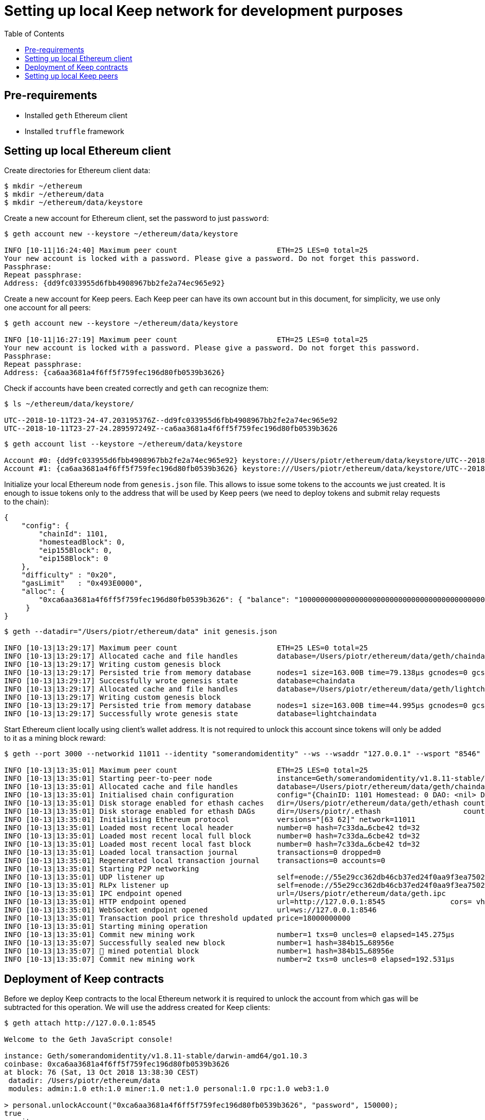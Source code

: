 :toc: macro

= Setting up local Keep network for development purposes

toc::[]

== Pre-requirements
* Installed `geth` Ethereum client
* Installed `truffle` framework

== Setting up local Ethereum client

Create directories for Ethereum client data:

```
$ mkdir ~/ethereum
$ mkdir ~/ethereum/data
$ mkdir ~/ethereum/data/keystore
```

Create a new account for Ethereum client, set the password to just `password`:
```
$ geth account new --keystore ~/ethereum/data/keystore

INFO [10-11|16:24:40] Maximum peer count                       ETH=25 LES=0 total=25
Your new account is locked with a password. Please give a password. Do not forget this password.
Passphrase: 
Repeat passphrase: 
Address: {dd9fc033955d6fbb4908967bb2fe2a74ec965e92}
```

Create a new account for Keep peers. Each Keep peer can have its own account 
but in this document, for simplicity, we use only one account for all peers:
```
$ geth account new --keystore ~/ethereum/data/keystore

INFO [10-11|16:27:19] Maximum peer count                       ETH=25 LES=0 total=25
Your new account is locked with a password. Please give a password. Do not forget this password.
Passphrase: 
Repeat passphrase: 
Address: {ca6aa3681a4f6ff5f759fec196d80fb0539b3626}
```

Check if accounts have been created correctly and `geth` can recognize them:
```
$ ls ~/ethereum/data/keystore/

UTC--2018-10-11T23-24-47.203195376Z--dd9fc033955d6fbb4908967bb2fe2a74ec965e92
UTC--2018-10-11T23-27-24.289597249Z--ca6aa3681a4f6ff5f759fec196d80fb0539b3626
```

```
$ geth account list --keystore ~/ethereum/data/keystore

Account #0: {dd9fc033955d6fbb4908967bb2fe2a74ec965e92} keystore:///Users/piotr/ethereum/data/keystore/UTC--2018-10-11T23-24-47.203195376Z--dd9fc033955d6fbb4908967bb2fe2a74ec965e92
Account #1: {ca6aa3681a4f6ff5f759fec196d80fb0539b3626} keystore:///Users/piotr/ethereum/data/keystore/UTC--2018-10-11T23-27-24.289597249Z--ca6aa3681a4f6ff5f759fec196d80fb0539b3626
```

Initialize your local Ethereum node from `genesis.json` file. This allows to 
issue some tokens to the accounts we just created. It is enough to issue tokens 
only to the address that will be used by Keep peers (we need to deploy tokens  
and submit relay requests to the chain):
```
{
    "config": {
        "chainId": 1101,
        "homesteadBlock": 0,
        "eip155Block": 0,
        "eip158Block": 0
    },
    "difficulty" : "0x20",
    "gasLimit"   : "0x493E0000",
    "alloc": {
        "0xca6aa3681a4f6ff5f759fec196d80fb0539b3626": { "balance": "1000000000000000000000000000000000000000000000000000000" }
     }
}
```

```
$ geth --datadir="/Users/piotr/ethereum/data" init genesis.json 

INFO [10-13|13:29:17] Maximum peer count                       ETH=25 LES=0 total=25
INFO [10-13|13:29:17] Allocated cache and file handles         database=/Users/piotr/ethereum/data/geth/chaindata cache=16 handles=16
INFO [10-13|13:29:17] Writing custom genesis block 
INFO [10-13|13:29:17] Persisted trie from memory database      nodes=1 size=163.00B time=79.138µs gcnodes=0 gcsize=0.00B gctime=0s livenodes=1 livesize=0.00B
INFO [10-13|13:29:17] Successfully wrote genesis state         database=chaindata                                 hash=7c33da…6cbe42
INFO [10-13|13:29:17] Allocated cache and file handles         database=/Users/piotr/ethereum/data/geth/lightchaindata cache=16 handles=16
INFO [10-13|13:29:17] Writing custom genesis block 
INFO [10-13|13:29:17] Persisted trie from memory database      nodes=1 size=163.00B time=44.995µs gcnodes=0 gcsize=0.00B gctime=0s livenodes=1 livesize=0.00B
INFO [10-13|13:29:17] Successfully wrote genesis state         database=lightchaindata                                 hash=7c33da…6cbe42
```

Start Ethereum client locally using client's wallet address. It is not required 
to unlock this account since tokens will only be added to it as a mining block 
reward:

```
$ geth --port 3000 --networkid 11011 --identity "somerandomidentity" --ws --wsaddr "127.0.0.1" --wsport "8546" --wsorigins "" --rpc --rpcport "8545" --rpcaddr "127.0.0.1" --rpccorsdomain "" --rpcapi "db,ssh,miner,admin,eth,net,web3,personal" --datadir=/Users/piotr/ethereum/data/ --fast --etherbase="0xca6aa3681a4f6ff5f759fec196d80fb0539b3626" --mine --minerthreads=1

INFO [10-13|13:35:01] Maximum peer count                       ETH=25 LES=0 total=25
INFO [10-13|13:35:01] Starting peer-to-peer node               instance=Geth/somerandomidentity/v1.8.11-stable/darwin-amd64/go1.10.3
INFO [10-13|13:35:01] Allocated cache and file handles         database=/Users/piotr/ethereum/data/geth/chaindata cache=768 handles=128
INFO [10-13|13:35:01] Initialised chain configuration          config="{ChainID: 1101 Homestead: 0 DAO: <nil> DAOSupport: false EIP150: <nil> EIP155: 0 EIP158: 0 Byzantium: <nil> Constantinople: <nil> Engine: unknown}"
INFO [10-13|13:35:01] Disk storage enabled for ethash caches   dir=/Users/piotr/ethereum/data/geth/ethash count=3
INFO [10-13|13:35:01] Disk storage enabled for ethash DAGs     dir=/Users/piotr/.ethash                   count=2
INFO [10-13|13:35:01] Initialising Ethereum protocol           versions="[63 62]" network=11011
INFO [10-13|13:35:01] Loaded most recent local header          number=0 hash=7c33da…6cbe42 td=32
INFO [10-13|13:35:01] Loaded most recent local full block      number=0 hash=7c33da…6cbe42 td=32
INFO [10-13|13:35:01] Loaded most recent local fast block      number=0 hash=7c33da…6cbe42 td=32
INFO [10-13|13:35:01] Loaded local transaction journal         transactions=0 dropped=0
INFO [10-13|13:35:01] Regenerated local transaction journal    transactions=0 accounts=0
INFO [10-13|13:35:01] Starting P2P networking 
INFO [10-13|13:35:01] UDP listener up                          self=enode://55e29cc362db46cb37ed24f0aa9f3ea7502410a6a07ab04af782c52276a02d2fda74aaaf9e552ffbe94c1998b447a4444e7524a9e480398ce974d441b9264fe9@[::]:3000
INFO [10-13|13:35:01] RLPx listener up                         self=enode://55e29cc362db46cb37ed24f0aa9f3ea7502410a6a07ab04af782c52276a02d2fda74aaaf9e552ffbe94c1998b447a4444e7524a9e480398ce974d441b9264fe9@[::]:3000
INFO [10-13|13:35:01] IPC endpoint opened                      url=/Users/piotr/ethereum/data/geth.ipc
INFO [10-13|13:35:01] HTTP endpoint opened                     url=http://127.0.0.1:8545               cors= vhosts=localhost
INFO [10-13|13:35:01] WebSocket endpoint opened                url=ws://127.0.0.1:8546
INFO [10-13|13:35:01] Transaction pool price threshold updated price=18000000000
INFO [10-13|13:35:01] Starting mining operation 
INFO [10-13|13:35:01] Commit new mining work                   number=1 txs=0 uncles=0 elapsed=145.275µs
INFO [10-13|13:35:07] Successfully sealed new block            number=1 hash=384b15…68956e
INFO [10-13|13:35:07] 🔨 mined potential block                  number=1 hash=384b15…68956e
INFO [10-13|13:35:07] Commit new mining work                   number=2 txs=0 uncles=0 elapsed=192.531µs
```

== Deployment of Keep contracts

Before we deploy Keep contracts to the local Ethereum network it is required to 
unlock the account from which gas will be subtracted for this operation. We will 
use the address created for Keep clients:

```
$ geth attach http://127.0.0.1:8545

Welcome to the Geth JavaScript console!

instance: Geth/somerandomidentity/v1.8.11-stable/darwin-amd64/go1.10.3
coinbase: 0xca6aa3681a4f6ff5f759fec196d80fb0539b3626
at block: 76 (Sat, 13 Oct 2018 13:38:30 CEST)
 datadir: /Users/piotr/ethereum/data
 modules: admin:1.0 eth:1.0 miner:1.0 net:1.0 personal:1.0 rpc:1.0 web3:1.0

> personal.unlockAccount("0xca6aa3681a4f6ff5f759fec196d80fb0539b3626", "password", 150000);
true
> exit
```

We also need to create a new network entry in `keep-core/contracts/solidity/truffle.js` 
pointing to our local node and address used to deploy contracts:

```
local: {
     host: "127.0.0.1",
     port: 8545,
     network_id: "*",
     gas: 4712388,
     from: "0xca6aa3681a4f6ff5f759fec196d80fb0539b3626"
   }
```

Having done all those steps we can finally run a migration and deploy our 
contracts. Please save the output of `truffle migrate` as we will need to 
use some of the outputted contract addresses in the Keep peer configuration 
later.

```
$ cd keep-core/contracts/solidity
$ truffle migrate --reset --network local

Using network 'local'.

Running migration: 1_initial_migration.js
  Replacing Migrations...
  ... 0xa8d22ed27113c92ac814c4c381fe25ec2321f1d1ea57b2b3594fcb561c2ba3df
  Migrations: 0x5af683b079f326defd8fdae3abe9ff7cc43e3088
Saving successful migration to network...
  ... 0x5adb7f372fc816ea5f49fcfa514bf1c2b23ce637d903c6f6831567b1d894e97e
Saving artifacts...
Running migration: 2_deploy_contracts.js
  Running step...
  Replacing ModUtils...
  ... 0x0fee6d28048ee6de1e148f9f9bc7112ac7127a91af7b88143bb4676d14480528
  ModUtils: 0xb4518c596d3bf70957b261f76993aba7b9d7daed
  Linking ModUtils to AltBn128
  Replacing AltBn128...
  ... 0x333312961dada8d84567bf948a708367ff88b6fc2434be69dee8c7d29103773f
  AltBn128: 0x681e1d5f3d66cd38b0a06bca5fa02d3685117268
  Replacing KeepToken...
  ... 0x05198b31a61ca76b880ee85177ddf30013a0b6cfe5389ab4fc59a4c57719b439
  KeepToken: 0x16763f6e80bb87619496227349fc83489a77c9bf
  Replacing StakingProxy...
  ... 0x28b667932866f2abdfec75a7d0c72366780588ad37152afdb99c74943f5aaf36
  StakingProxy: 0xc2100a17916ddb70fcdaafc14f104b9110001571
  Replacing TokenStaking...
  ... 0xd33083a5c94b3e0222c5fc60cfdc82412e5f900d3fd26e8a41962dbe4e78d673
  TokenStaking: 0x11ee04a5e5275e28f19740294c81a30c22c43f38
  Replacing TokenGrant...
  ... 0xbe29cb360e50b7abdb9ef9e77817e6533f052efa1c848709543b56c5aa49c01c
  TokenGrant: 0xf79f36d99c954f6950e367765047e769ee11ac52
  Replacing KeepRandomBeaconImplV1...
  ... 0xd3d08f4b71edd8a109ba34fc52aac272403792bfbb4ce7352d644dd9c7a2aeeb
  KeepRandomBeaconImplV1: 0x38ec1c40aa400502f7ef1e6b055c44f94ec59eb4
  Replacing KeepRandomBeacon...
  ... 0xec90d1c2972078f4efd48bf2f710406c8daa6bd67144f3e5ad35f293c4f47bec
  KeepRandomBeacon: 0xb63a1a13a5099fad0fb703d3161ec08d4db2ab83
  Replacing KeepGroupImplV1...
  ... 0x142b64f3704c7d059d5a51d0e911487c2f580f681a690e732eb4e7e7cb370db2
  KeepGroupImplV1: 0xa83abe4c89ca8163e96acf10a88825af05751abb
  Replacing KeepGroup...
  ... 0xc0b243ff35f371676ec4eeaf21effab7c73fe8ea117a16c2d0e97e99048d9ce0
  KeepGroup: 0xde93fc1fd2dc3679c48dc9abac96b731112f1670
  ... 0x4f7d638ea414b1b7f7c32c82944a0e49ea37992ee3eb347793e707c9604aed9d
  ... 0xb57df372f286b97ff693aa308086355498233099822934543d3340298a142710
Saving successful migration to network...
  ... 0xc0a0de324da6d02d7804229a691b2ece9ae18f84e8977f994baed5c90e9c27e2
Saving artifacts...
```

== Setting up local Keep peers


For each Keep peer we need to create a separate configuration file. We need at 
least one bootstrap peer in the network. Here, we will create one bootstrap peer 
and 4 non-bootstrap peers pointing to it.

Let's create a configuration for the bootstrap peer first:
```
$ cp config.toml.SAMPLE config.local.1.toml
```

Next, edit `config.local.1.toml` and update `[ethereum.account]` section to 
point to the account that will be used by Keep peers:
```
[ethereum.account]
        Address            = "0xca6aa3681a4f6ff5f759fec196d80fb0539b3626"
        KeyFile            = "/Users/piotr/ethereum/data/keystore/UTC--2018-10-11T23-27-24.289597249Z--ca6aa3681a4f6ff5f759fec196d80fb0539b3626"
```

Update `[ethereum.ContractAddresses]` section to point to the previously 
deployed contract instances. Please use addresses of `KeepGroup` and `KeepRandomBeacon` 
proxy contracts as well as the address of `KeepGroup` contract from the truffle 
migration output:
```
[ethereum.ContractAddresses]
        KeepRandomBeacon = "0xb63a1a13a5099fad0fb703d3161ec08d4db2ab83"
        KeepGroup = "0xde93fc1fd2dc3679c48dc9abac96b731112f1670"
```

Next, create configuration files for non-bootstrap peers:
```
$ cp config.local.1.toml config.local.2.toml
$ cp config.local.1.toml config.local.3.toml
$ cp config.local.1.toml config.local.4.toml
$ cp config.local.1.toml config.local.5.toml
```

In the `config.local.1.toml` enable network settings for bootstrap peer:
```
[LibP2P]
        Seed = 2
        Port = 3919
```

And start the peer:
```
$ KEEP_ETHEREUM_PASSWORD="password" ./keep-core --config config.local.1.toml start
------------------------------------------------------------------------------------------------
| Node: BOOTSTRAP node                                                                         |
| Port: 0                                                                                      |
| IPs : /ip6/::1/tcp/3919/ipfs/16Uiu2HAkvcmFM53nzHN4dAB4sfemFAu86ytA8wJveKQqYsHvfsca           |
|       /ip4/192.168.1.103/tcp/3919/ipfs/16Uiu2HAkvcmFM53nzHN4dAB4sfemFAu86ytA8wJveKQqYsHvfsca |
|       /ip4/127.0.0.1/tcp/3919/ipfs/16Uiu2HAkvcmFM53nzHN4dAB4sfemFAu86ytA8wJveKQqYsHvfsca     |
------------------------------------------------------------------------------------------------
```

The next thing we need to do is to alter configuration file of each 
non-bootstrap peer. Please modify `Port` number so that it is unique for each 
peer and update the address of the bootstrap peer. For a non-bootstrap peer, 
`Seed` value should be removed or remain commented out.

In `config.local.2.toml`:
```
[LibP2P]
        Peers = ["/ip4/127.0.0.1/tcp/3919/ipfs/16Uiu2HAkvcmFM53nzHN4dAB4sfemFAu86ytA8wJveKQqYsHvfsca"]
        Port = 3920
```

In `config.local.3.toml`:
```
[LibP2P]
        Peers = ["/ip4/127.0.0.1/tcp/3919/ipfs/16Uiu2HAkvcmFM53nzHN4dAB4sfemFAu86ytA8wJveKQqYsHvfsca"]
        Port = 3921
```

In `config.local.4.toml`:
```
[LibP2P]
        Peers = ["/ip4/127.0.0.1/tcp/3919/ipfs/16Uiu2HAkvcmFM53nzHN4dAB4sfemFAu86ytA8wJveKQqYsHvfsca"]
        Port = 3922
```

In `config.local.5.toml`:
```
[LibP2P]
        Peers = ["/ip4/127.0.0.1/tcp/3919/ipfs/16Uiu2HAkvcmFM53nzHN4dAB4sfemFAu86ytA8wJveKQqYsHvfsca"]
        Port = 3923
```

Finally, we can start each non-bootstrap instance:
```
$ KEEP_ETHEREUM_PASSWORD="password" ./keep-core --config config.local.2.toml start
------------------------------------------------------------------------------------------------
| Node: BOOTSTRAP node                                                                         |
| Port: 0                                                                                      |
| IPs : /ip4/127.0.0.1/tcp/3919/ipfs/16Uiu2HAmGsfKJaP4UGoGWYV6nxY8RPhVoHxT9rUQbPsxFedMHzEr     |
|       /ip6/::1/tcp/3919/ipfs/16Uiu2HAmGsfKJaP4UGoGWYV6nxY8RPhVoHxT9rUQbPsxFedMHzEr           |
|       /ip4/192.168.1.103/tcp/3919/ipfs/16Uiu2HAmGsfKJaP4UGoGWYV6nxY8RPhVoHxT9rUQbPsxFedMHzEr |
------------------------------------------------------------------------------------------------
```

```
$ KEEP_ETHEREUM_PASSWORD="password" ./keep-core --config config.local.3.toml start
------------------------------------------------------------------------------------------------
| Node: BOOTSTRAP node                                                                         |
| Port: 0                                                                                      |
| IPs : /ip4/127.0.0.1/tcp/3919/ipfs/16Uiu2HAmAeFbeTZstFhAiEL8jGQiNR9sygKstrhpG4F2wKmt1784     |
|       /ip6/::1/tcp/3919/ipfs/16Uiu2HAmAeFbeTZstFhAiEL8jGQiNR9sygKstrhpG4F2wKmt1784           |
|       /ip4/192.168.1.103/tcp/3919/ipfs/16Uiu2HAmAeFbeTZstFhAiEL8jGQiNR9sygKstrhpG4F2wKmt1784 |
------------------------------------------------------------------------------------------------
```

```
$ KEEP_ETHEREUM_PASSWORD="password" ./keep-core --config config.local.4.toml start
------------------------------------------------------------------------------------------------
| Node: BOOTSTRAP node                                                                         |
| Port: 0                                                                                      |
| IPs : /ip4/127.0.0.1/tcp/3919/ipfs/16Uiu2HAmQcPbBVftPR8SKctpG9ToDmu7kLpaKPUc3AreEwzWbuyb     |
|       /ip6/::1/tcp/3919/ipfs/16Uiu2HAmQcPbBVftPR8SKctpG9ToDmu7kLpaKPUc3AreEwzWbuyb           |
|       /ip4/192.168.1.103/tcp/3919/ipfs/16Uiu2HAmQcPbBVftPR8SKctpG9ToDmu7kLpaKPUc3AreEwzWbuyb |
------------------------------------------------------------------------------------------------
```

```
$ KEEP_ETHEREUM_PASSWORD="password" ./keep-core --config config.local.5.toml start
------------------------------------------------------------------------------------------------
| Node: BOOTSTRAP node                                                                         |
| Port: 0                                                                                      |
| IPs : /ip4/127.0.0.1/tcp/3919/ipfs/16Uiu2HAm7wzWEs3fUbA9rgzKRP82Zhtnq2CxZZdXPMrJJgNNra1p     |
|       /ip6/::1/tcp/3919/ipfs/16Uiu2HAm7wzWEs3fUbA9rgzKRP82Zhtnq2CxZZdXPMrJJgNNra1p           |
|       /ip4/192.168.1.103/tcp/3919/ipfs/16Uiu2HAm7wzWEs3fUbA9rgzKRP82Zhtnq2CxZZdXPMrJJgNNra1p |
------------------------------------------------------------------------------------------------
```
